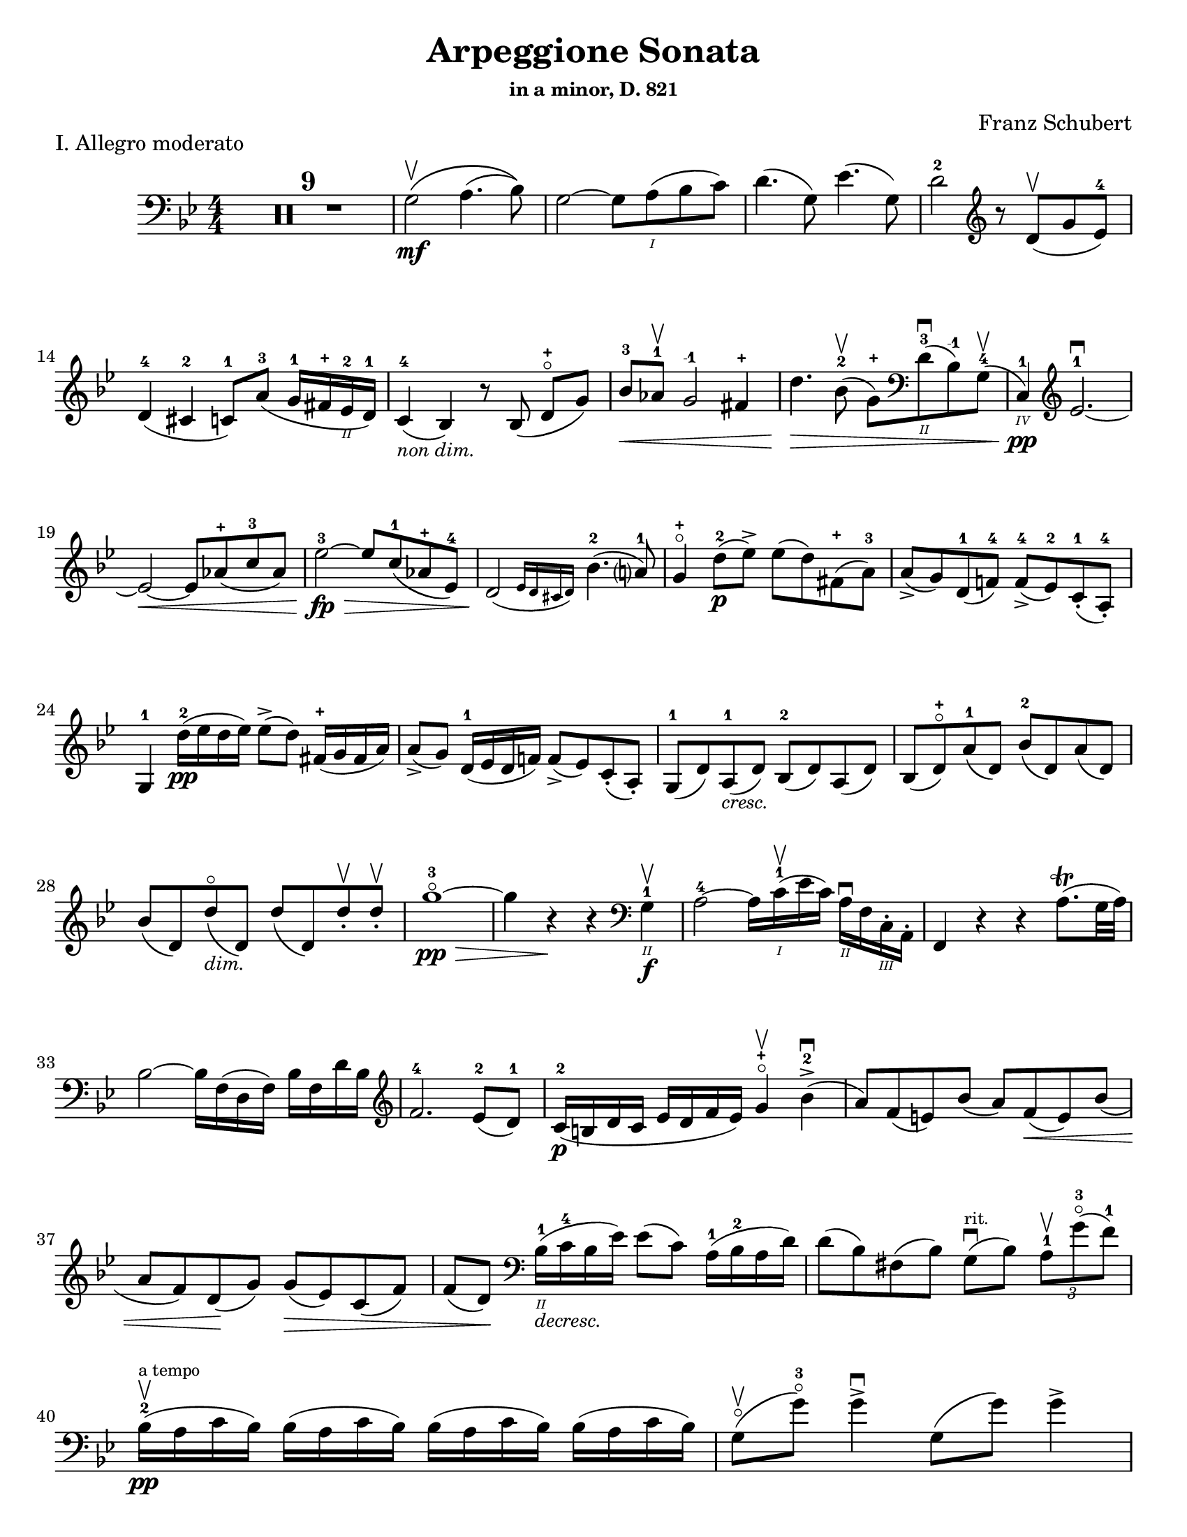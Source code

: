 \version "2.24.3"

% dynamics
crescM = \markup { \small \italic "cresc." }
dimM = \markup { \small \italic "dim." }
decrescM = \markup { \small \italic "decresc." }

rit = \markup { \small \italic "rit." }

% fingerings
plus = \finger \markup \fontsize #4 "+"
mplus = \finger \markup \fontsize #4 "-+"
mi = \finger "-1"
mii = \finger "-2"
miii = \finger "-3"
miv = \finger "-4"

% other


\header {
  title = "Arpeggione Sonata"
  subtitle = \markup { \small "in a minor, D. 821" }
  composer = "Franz Schubert"
  tagline = #f
}

\paper {
  #(set-paper-size "letter")
}

mvtI = \relative {
  \numericTimeSignature
  \time 4/4
  \key g \minor
  \clef bass
  %\tempo "Allegro moderato"
  \romanStringNumbers
  \set stringNumberOrientations = #'(down)
  \override Fingering.avoid-slur = #'outside

  \repeat volta 2 {
    \compressMMRests R1*9
    g2\mf\upbow \(a4. (bes8)\)
    | g2~ g8 a\1 (bes c)
    | d4. (g,8) ees'4. (g,8)
    | d'2-2 \clef treble r8 d8\upbow (g ees-4) \break

    % line 2

    | d4-4 (cis-2 c8-1) a'-3 (g16-1 fis-\plus ees\2-2 d-1)
    | c4-4_\markup { \small \italic "non dim." } (bes) r8 bes (d-\plus\flageolet [g])
    | bes8-3\< aes-1\upbow g2-\mi fis4-\plus
    | d'4.\> bes8-2\upbow (g-\plus) \clef bass d\2-3\downbow (bes-\mi) g-4\upbow (
    | c,4\4-1\pp) \clef treble ees'2.-1~\downbow \break

    % line 3

    | ees2~\< ees8 aes-\plus (c-3 aes)
    | ees'2-3~\fp\> ees8 c-1 (aes-\plus ees-4)
    | \afterGrace d2\! ({ ees16 d cis d) } bes'4.-2 (a?8-1)
    | g4-\plus\flageolet d'8-2\p (ees\accent) ees (d) fis,-\plus (a-3)
    | a8\accent (g) d-1 (f!-4) f-4\accent (ees-2) c-1-. (a-4-.) \break

    % line 4

    | g4-1 d''16-2\pp (ees d ees) ees8\accent (d) fis,16-\plus (g fis a)
    | a8\accent (g) d16-1 (ees d f!) f8\accent (ees) c-. (a-.)
    | g8-1 (d') a-1_\crescM (d) bes-2 (d) a (d)
    | bes8 (d-\plus\flageolet) a'-1 (d,) bes'-2 (d,) a' (d,) \break

    % line 5

    | bes'8 (d,) d'\flageolet_\dimM (d,) d' (d,) d'-.\upbow d-.\upbow
    | g1~\!-3\flageolet\pp\>
    | g4 r4\! r \clef bass g,,4\2-1\f\upbow
    | a2-4~ a16 c\1-1\upbow (ees c) a\2\downbow f c\3-. a-.
    | f4 r r a'8.\trill (g32 a) \break

    % line 6

    | bes2~ bes16 f (d f) bes f d' bes \clef treble
    | f'2.-4 ees8-2 (d-1)
    | c16-2\p (b d c ees d f ees) g4-\plus\flageolet\upbow bes-2\accent\downbow (
    | a8) f (e) bes' (a) f\< (e) bes' ( \break

    % line 7

    | a8 f) d \! (g) g\> (ees) c (f)
    | f8 (d) \! \clef bass bes16\2-1_\decrescM (c-4 bes ees) ees8 (c) a16-1 (bes-2 a d)
    | d8 (bes) fis (bes) g8\downbow^\markup { \tiny rit. } (bes) \tuplet 3/2 { a8-1\upbow g'-3\flageolet (f-1) }  \break

    % line 8

    | bes,16-2\upbow\pp^\markup { \tiny "a tempo" } (a c bes) \repeat unfold 3 { bes (a c bes) }
    | g8\flageolet\upbow(g'-3\flageolet) g4\accent\downbow g,8 (g') g4\accent \pageBreak

    % page 2 line 1

    | a,16\upbow (gis bes a) \repeat unfold 3 { a16 (gis bes a) }
    | f8\upbow (f') f4\accent f,8 (f') f4\accent
    | ees16-2\upbow (d-1 f-4 ees-1 g-3_\crescM f-1 ees-2 d-1) c-1\downbow (d ees c a) f\upbow (g ees \break

    % line 2

    | d16-.\parenthesize\upbow) f'-1\downbow\p (g-3 f) f,\3\plus-.\upbow f' (g f) d\2-\plus f-. (g f) d-3\flageolet-. f (g f)
    | ees16-2\upbow (d-1 f-4 ees-1 g-3_\crescM f-1 ees-2 d-1) c-1\downbow (d ees c a) f\upbow (g ees
    | d16-.) f'-1\downbow\p (g-3 f) f,\plus-.\upbow f' (g f) d-\plus f-. (g f) d-3\flageolet-. f (g f) \break

    % line 3

    | g,16\upbow (fis g a) bes (a bes d) \clef treble ees-2\upbow\< (d ees-1 fis-4 g-\plus a-1 bes-2 c-1)
    | des2.-2\f\> c8-3 (bes-1)
    | bes2\p \acciaccatura bes16 \once \slurDown \afterGrace a2-1~ ( \trill { g16 a }
    | bes8) bes,-1\< (c-4 d-1) f-4\> (ees-2) \tuplet 3/2 { d8 (ees c) } \! \break

    % line 4

    | \afterGrace bes2.\upbow ({ c16 bes a bes) } d8 (c)
    | bes16\pp\upbow (a) c-. bes-. \repeat unfold 3 { bes16 (a) c-. bes-. }
    | g8 (g') g4\accent g,8 (g') g4\accent \break

    % line 5

    | \repeat unfold 4 { a,16 (gis) bes-. a-. }
    | f8 (f'8) f4-4\accent f,8 (f'8) f4\accent
    | ees8\1-1\upbow (ees'-2) \breathe ees4\accent~\> 16 d-1 (c-\plus bes-2\!) a-1 (g-\plus f-4 ees-2) \break

    % line 6

    | d8-1 (d'-3) d4\accent~\> 16\! c-1 (bes-3 a-2) g-\plus (f-3 ees-1 d)
    | \clef bass c16 (bes a g f ees d c) des8-. bes-. g-. e-.
    | f16-.\p bes-3 bes-. d-. d-. f-. f-.\accent g-. f-. bes-. bes-. d\2-\plus-. d-. f-1-. f-.\accent g-3-. \break

    % line 7


    | \clef treble f16-. bes-.-2 bes-. d-.-\plus d-. f-.-1 f-. g-.-\plus bes4-1 des-2
    | f,,8\2-2-.\f g16-\plus-. (a-1-.) bes-2-. c-. d!-. ees-. f4.\accent (a,8)
    | bes4\upbow des,2-2\p\downbow c8-4 (bes-1)
    | bes2 \acciaccatura bes16 \afterGrace a2~ ( \trill { g16 a }
    | bes4\<) c8 (d f) ees\upbow \> ( \tuplet 3/2 { d8 ees c }) \! \break

    % line 8

    | \afterGrace bes2. ({ c16 bes a bes) } d8 (c)
    | bes4\downbow des'2\downbow\> c8 (bes)
    | bes2\! \acciaccatura bes16 \once \slurDown \afterGrace a2~ ( \trill { g16 a }
    | bes4)\< c8 (d g-3\flageolet\>) ees-2 (d-1 c-\plus)\!
    | g4~-\plus\flageolet (g16 a bes c) \afterGrace bes4 ( {c16 bes a bes) } d8.\downbow (c16) \break

    % line 9

    | bes4\upbow \clef bass <<a,\f f'^\markup { \small "pizz." } >> <<d bes>> <<a f'>>
    \alternative {
      \volta 1 {
        | <<bes, f'>> r4 <<fis,\fz a d>> r4
        | R1
      }
      \volta 2 {
        <<bes4 d>> r4 \clef treble <<d bes'\fz>> r4
      }
    }
  }
  | R1 \pageBreak

  % page 3 line 1

  | \clef bass r8 g,8\p^\markup { \small "pizz." } bes [ees] r8 aes, bes [d]
  | r8 g, bes [ees] g d, ees f
  | g8 g bes ees aes, aes c ees
  | r8 g, bes [ees] r ees, bes' [ees] \break

  % line 2

  | r8 f, c' [ees] r f, aes [d]
  | r8 g,,16\f\upbow (b\3 d\flageolet g\2-2 b\1-1 d-4) \clef treble g2~\downbow\>
  | g1~\p\upbow
  | g4 (f8-1\downbow ees-4) des-1\upbow (f g aes)
  | \afterGrace c,2 ( { d!16 c b c) } ees4.\upbow (d8) \break

  % line 3

  | d1~
  | d4\< d'2.-2\upbow
  | ees4\downbow\> (d8 c) bes-3 (aes-1 g-\plus\flageolet f-4)\!
  | f8 (ees f-1 g-3) g4.\>\upbow (b,8-1) \break

  % line 4

  | \clef bass c16\p (g) aes-. g-. \repeat unfold 3 { g (fis) aes-. g-. }
  | g8 (g'16) r g,8\flageolet (f'16) r g,8 (ees'16) r g,8 (d'16\2-1) r \break

  % line 5

  | \clef treble c16-1_\plus\2 (g'-\mii) aes-3-. g-1-. \repeat unfold 3 { g (fis) a-. g-. }
  | g8 (g,16) r f'!8 (g,16) r ees'8 (g,16) r d'8 (g,16) r
  | c16\2-1\mf (b-\plus) d-.-3 c-. c16 (b) d-. c-. aes'2-3\accent \break

  % line 6

  | bes,16\2-1\downbow (a-\plus) c-.-3 bes-. bes16 (a) c-. bes-. g'2\accent
  | \clef bass aes,16\2-2\downbow (g-1) bes-4-. aes-. aes16 (g) bes-. aes-. f'-4_\crescM ees-1 d c b\2 aes! g f
  | ees16\f\< c' e, c' f, c' g\flageolet c-4 aes-1 c-4 bes!-1 c-2 aes-4 c-2 g\flageolet c-2 \! \break

  % line 7

  | fis,8-1 r ees'2.~\fz\>
  | ees4\! ees2.~\p
  | ees4 ees2.~\accent\pp
  | ees1~ \tweak X-offset 6 \upbow
  | ees4 d8\downbow (ees) f\accent\upbow_\crescM (ees\! c aes) \break

  % line 8

  | aes8-2\downbow (g aes bes d\accent\flageolet) c-4\accent (aes-1 f\3-4)
  | ees16-1\mf (bes'\2-4) c-.-\miii bes-.-1 bes-1 (a!-\plus) c-.-3 bes-.-1 bes (a) c-. bes-. bes (a) c-.-2 bes-.-\mplus
  | \clef treble bes8-\plus\mf (bes'16-\miii) r bes,8-\plus (aes'16-3) r bes,8-\plus (g'16-3\flageolet) r bes,8-1 (f'16-4) r \pageBreak

  | % page 4 line 1

  | ees16-2\pp (bes) ces-. bes-. \repeat unfold 3 { bes (a) ces-. bes-. }
  | bes8 (bes'16) r bes,8 (aes'16) r bes,8-1 (ges'16-4) r bes,8 (f'16) r
  | ges1~
  | ges1\upbow (
  | g!1~\downbow_\crescM) \break

  % line 2

  | g1\!\upbow
  | \afterGrace a2-1\downbow ( { bes16 a g a) } bes4-2\upbow (g-\plus\flageolet)
  | d'2.-2\f ees8.-3 (d16)
  | d2. c16-1 (bes-\plus a\2-3 g-1)
  | d'2.\ff ees8. (d16)
  | d2. c16 (bes a g) \break

  % line 3

  | d'4 c16 (bes a g) d'4 c16 (bes a g)
  | d'1~-2\flageolet\fz\>
  | d1~ \tweak X-offset 4 \upbow
  | d2_\dimM\! \once \set fingeringOrientations = #'(left) <\parenthesize a' a,\harmonic-3 d,\harmonic\2-\plus>2\downbow
  | d,2\1-3\flageolet\upbow a2\2\flageolet
  | d,2\flageolet\upbow \clef bass a4.\downbow fis8
  | d1~\upbow \break

  % line 4

  | \tuplet 3/2 { d8 fis,-.\tweak Y-offset 4.5 \downbow (a-. } \tuplet 3/2 { c-.) ees!-. (fis-3 } \tuplet 3/2 { a-.) c-.\upbow (d-.\upbow) } ees4~-2\fp\downbow
  | ees1~
  | ees4 d-. cis8-. c\2-.\upbow^\markup { \small "rit." } (bes-. a-.)
  | g2-1\downbow^\markup { \small "a tempo" } a4.-2\upbow (bes8)
  | g2~ g8 a (bes c)
  | d4.\accent (g,8) ees'4.\accent (g,8) \break

  % line 5

  | d'2 r8 \clef treble d8 (g ees)
  | d4 (cis c8) a' (g16 fis ees d)
  | c4 (bes) r8 bes8 (d [g])
  | bes8\downbow\< (aes\upbow g2 fis4\upbow)
  | d'4.\> bes8\upbow (\clef bass g8 d bes g) \break

  % line 6

  | c,16\pp (ees aes c ees2.~ \tweak X-offset 6 \upbow
  | ees2~\< ees8) \clef treble aes\upbow c\downbow aes\upbow
  | ees'2~\fp\downbow\> ees8 c (aes ees)\!
  | \afterGrace d2\downbow ({ ees16 d cis d) } bes'4.\upbow (a8)
  | g4 d'8\p (ees) ees\accent (d) fis, (a) \break

  % line 7

  | a8\accent (g) d (f) f\accent (ees) c\2-4 (a-\miv)
  | g4-1 r r2
  | R1
  | r4 a'8-1\upbow (bes-2) bes\accent (a) cis, (e) \break

  % line 8

  | e8\accent (d) \clef bass a ([c]) c\accent (bes) g (e)
  | d4 r r2
  | R1 \pageBreak

  % page 5 line 1

  | r4 e'8-4\accent\downbow (a-1\flageolet_\crescM) f-4\accent\upbow (a-1\flageolet) e\accent (a)
  | f8\accent (a) r <<a,, cis' e\downbow>> r <<d f\downbow>> r <<a,, cis' e\downbow>>
  | r8 <<d f\downbow>> \clef treble a,-\plus\flageolet_\dimM\upbow ([a'-2\flageolet]) a, (a') a-.\pp\upbow~ a-.\upbow
  | d1~-2\flageolet
  | d4 r r \clef bass d,-1\upbow\f \break

  % line 2

  | ees?2~\downbow\> ees16\! ees (fis ees) c\2-4 a-4 fis-1 ees\3-4
  | d4-2 r r \acciaccatura g16 fis8.\trill\upbow (e32 fis)
  | g2~g16 \clef treble bes-2\< (d-1 bes) g'-\plus d bes'-2 g\flageolet d'2.-3\> c8-3 (bes-1) \break

  % line 3

  | aes16\p-1 (g-\plus\flageolet bes-3 aes-1 c-1 bes-\plus d-3 c-1) ees4-3\upbow g,-2\flageolet (
  | fis8\2-1) d'-3\flageolet (bes-\plus) g-2 (fis-1) d'-3\flageolet (bes) g (
  | fis8) d'-3\flageolet (b_\decrescM-3) gis-\plus (e-1) c'-3 (a-\mi) fis!-3 (
  | d-\plus\flageolet)^\markup { "ritard." } b' (g!-1\flageolet) e-3 (cis-\plus) a'-3\upbow (fis-\plus) d-1\flageolet\downbow \break

  % line 4

  | g16\1-1\pp\upbow^\markup { "a tempo" } (fis-\plus a-3 g) \repeat unfold 3 { g (fis a g) }
  | e8\2-\plus (e'16-3) r e4\accent\downbow e,8-1\flageolet (e'16-3) r e4\accent
  | fis,16\1-1 (eis-\plus g-2 fis) \repeat unfold 3 { fis (eis g fis) } \break

  % line 5

  | d8-2\flageolet (d'16)-3\flageolet r d4\accent d,8-\plus (d'16) r d4\accent
  | c16-1\downbow (b-\plus d-3 c-1 e-3 d-2 c-1 b-\plus) a-1\upbow (b-\mii c-3 a-\mi fis\2-3 d-\plus e-1 c\3-2)
  | \stemDown b16-.\p-\3\plus d'\1-1 (e-3 d-1) d,-.\3-\plus d'\1-1 (e-3 d-1) \stemNeutral g,-.\2-\plus d'\1-1 (e-3 d-1) b-.\2-3 d-1 (e-3 d-1) \break

  % line 6

  | c16\downbow_\crescM (b d c e d c b) a\upbow (b c a fis d e c)
  | \stemDown b16-.\p\upbow d' (e d)\downbow d,-. d' (e d) \stemNeutral g,-. d' (e d) b-. d (e d) \break

  % line 7

  | \clef bass e,,16\3-1\upbow_\crescM (fis-2 g-4\< fis g b\2 c b) \clef treble c\downbow (dis\1 e dis) e-1 (fis-4 g-\plus a-1)
  | bes2.-2\f\> a8-3 (g)\!
  | g2 \acciaccatura g32 \afterGrace fis2-1\trill ( { e16-\plus \(fis\) }
  | g8)\< \clef bass g, (a b-3 d\flageolet) c\downbow\> (\tuplet 3/2 { b8 c a}) \! \break

  % line 8

  | \afterGrace g2. ( { a16 g fis g)} b8. (a16)
  | g16\2-2\p\upbow (fis-1) a-.-4 g-. \repeat unfold 3  { g (fis) a-. g }
  | c,8 (e'16) r e4\accent e,8 (g'16) r g4\accent \pageBreak

  % page 6 line 1

  | \repeat unfold 4 { fis,16 (eis) g-. fis-. }
  | b,8\upbow (d') d4\accent d,8 (fis') fis4\accent
  | \clef treble c8\f\2-2 (c'16) r c4~\accent c16 b-3 (a-1 g-\plus\flageolet) fis\2-3 (e-1 d-3\2\flageolet c\3-2) \break

  % line 2

  | b8-1-\plus (b'16-3) r b4~\accent b16 a-1 (g-\plus fis-4) e-1 (d c b)
  | \clef bass a16 (g fis e d c b a) g8 g' e cis
  | d16-.\p g,-. g-. b-. b-. d-. d-.\accent e-. d-. g-.-2 g-. b\1-1-. b-. d-.-1 d-.\accent e-. \break

  % line 3

  | \clef treble d16_\crescM g-\plus\flageolet g b-3 b d-\plus d e-1 g4-3 bes!-3
  | d,,8-\plus\flageolet\f e16 (fis) g a b c d4.-3 (f,8)
  | g4-2 bes!2\> a8-2\p (g-1)
  | g2 \afterGrace fis2~-1\trill { e16-\plus fis }
  | g4\< (a8 b d-3\flageolet)\> c8-3 (\tuplet 3/2 { b8-2 c a}) \! \break

  %line 4

  | \afterGrace g2. ( { a16 g fis g)} b8.-3\upbow (a16)
  | g4-\plus\flageolet \clef bass bes,2\2-2\fp\downbow a8-4\> (g-1)\!
  | g2 \afterGrace fis2~-2\trill { \stemDown e16 fis } \stemNeutral
  | g4\< (a8 b e\>) c (b a)\!
  | e4~\downbow (16 fis g a) \afterGrace g4 ({ a16 g fis g)} b8.\downbow (a16) \break

  % line 5

  | g4 r r \clef treble d''8.-2\p\upbow (ees!16)
  | ees4 (d) r fis,8.-1\upbow (a16-3)
  | a4 (g) r d8.-1\upbow\< (f!16-4)
  | f2~\> 8 (ees-1 c-1 a\2-4) \!
  | g2 r4 d'16-1\pp\upbow (ees d ees) \break

  % line 6

  | ees4 (d) r \clef bass fis,16-1\upbow (g fis a) a4-4 (g) r d16\flageolet\upbow\< (ees d f!)
  | f2~\> 8 ees (c a) \!
  | g2 r2
  | R1
  | r2 a'4_\dimM\upbow (d8-3\flageolet) r \break

  % line 7

  | bes4 (d8) r a4 (d8) r
  | g,,2~-1\f\>\downbow \tuplet 3/2 { 8 \once \override Fingering.extra-offset = #'(0.0 . 1.8) bes-2 (d-1} \tuplet 3/2 { g-1 bes-2 d-1) } \!
  | \clef treble g2-3\flageolet\downbow_\decrescM bes4-2\upbow (d-\plus\flageolet) \break

  % line 8

  | g1~-3\p\flageolet
  | g1~_\decrescM
  | g4 r\f \clef bass <<\acciaccatura <<d,,8-0 a'-2>> d4-2_\flageolet fis-1>> r
  | <<\acciaccatura <<g,8-0 d'-3>> bes4_1 g'-4\flageolet>> r r2 \fine
}

mvtII = \relative {
  \numericTimeSignature
  \time 3/4
  \key d \major
  \clef treble
  \romanStringNumbers
  \set stringNumberOrientations = #'(down)
  \override Fingering.avoid-slur = #'outside
  \compressMMRests R2.*3
  | a4\p d e
  | fis2.
  | a4 fis (d)
  | e2 ( \grace { d16 cis b )} a4
  | a4 d e
  | fis2.\< \break

  % line 2

  | ais4\> (b8) g (fis e) \!
  | d2.
  | e4-. e4-. e4-.
  | \tuplet 3/2 { e8 (f g) } f2
  | g4\< (a) c8\> (bes) \!
  | a2.
  | e4-.\pp (e4-. e4-.)
  | \tuplet 3/2 { e8 (f g) } f2 \break

  % line 3

  | f8 (bes) f4 g
  | a4. g8 ( \tuplet 3/2 { e) cis (b) }
  | a4\mf d e
  | f2.
  | a4 f (d)
  | e2 ( \grace { d16 cis b )} a4
  | a4\p (d\tenuto e\tenuto)
  | fis2._\crescM \break
  | fis2.
  | fis4.\f\> gis8 (ais b) \!
  | ais8 ( \once \override TupletBracket.bracket-visibility = ##f \tuplet 3/2 { gis16 e cis) } b4\p (cis)
  | d2.
  | fis2.
  | fis2\< a8 (d)
  | cis16\> (b g e) a4. (cis,8) \!
  | d2. \break

  % line 4

  | \clef bass f,4\p (g a)
  | bes4..\accent (a16 g4_\crescM)
  | bes4..\accent (a16 g4)
  | b2.~\fp\>
  | b4 \! a (gis
  | a8) d, (fis a) \tuplet 3/2 { d\> (e fis) } \!
  | fis8.\> (e16) \! d4 (cis)
  | d2. \break

  % line 5

  | f,4\p (g a)
  | g4.._\crescM (a16 bes4)
  | a4.. (g16 f4)
  | d'2.~\fp\>
  | d4 e-. (f-.) \!
  | a,,8\< (d) fis! (a) \clef treble \tuplet 3/2 { d fis! (a)}
  | a8.\> (g16) \afterGrace fis4 ( { g32 fis e fis) } g8. (e16) \! \break

  % line 6

  | d2.~
  | d2.
  | ees2.
  | bes'2.~
  | bes2.~
  | bes4 a8 (g16) r f8 (ees16) r
  | d2.
  | a2.
  | \clef bass d,2.~\pp
  | d2. \pageBreak

  % page 8 line 1

  | ees2.
  | bes'2.~
  | bes2.~
  | bes2.~
  | bes2.~
  | bes4 a8 (g16) r e8 (bes16) r
  | a2.~
  | \afterGrace a4 ({ bes32 a gis a) } bes4. (a8) \break

  % line2

  | d2.~
  | d8 fis, (a d fis a)
  | \clef treble d8 (cis e d) g (fis
  | b) a (e' d) cis (c)
  | a8-.^\rit (fis-.) ees-. d-. \tuplet 3/2 { cis!8 (c a_\markup { \tiny \italic "attacca" }) }
  \bar "||" \clef bass \time 2/4 s

}

mvtIII = \relative {
  \numericTimeSignature
  \time 2/4
  \key g \major
  \clef bass
  \romanStringNumbers
  \set stringNumberOrientations = #'(down)
  \override Fingering.avoid-slur = #'outside
  g4.\accent\p (a8)
  | b4.\accent (g8)
  | a4.\accent (d8)
  | d4.\accent (b8)
  | e4.\accent (cis8)
  | d4.\accent (b8)
  | a8 [(g a \acciaccatura c8 b)]
  | a4. (d,8)
  | g4.\accent (a8) \break

  % line 4

  | b4.\accent (g8)
  | a4.\accent (d8)
  | d4.\accent (b8)
  | g'4._\crescM (f8)
  | g4.\> (f8)
  | e8\pp (dis e \acciaccatura g8 fis)
  | e2
  \repeat volta 2 {
    | f4. (gis,8)
    | f4.\< a,16 (c
    | e8\> [d bes g]) \! \break

    % line 5
    | a2
    | \clef treble a''4. (c,8)
    | a'4.\< (c,8)
    | a'8\> ([fis e fis]) \!
    | d2
    | e4.\accent (b16 f')
    | e4.\accent (c8)
    | d4.\accent (a16 e')
    | e4.\accent (b'8)
    | g4.\< (d'8) \break

    % line 6

    | \clef bass g,,4.\> (e'8)
    | a,2~\p
    | a8 [b (c a)]
    | g4. (a8)
    | b4. (g8)
    | a4. (d8)
    | d4. (b8)
    | g'4.\< (bis,8)
    | g'4.\! b,16\> (d
    | f8 [e c a]) \! \break

    % line 7

    | g2
  }
  | a8\p [(g a \acciaccatura c8 b)]
  | a4. (g8)
  | a8 [(g a \acciaccatura c8 b)]
  | g4. (b8)
  | a8\pp [(g a \acciaccatura c8 b)] \break

  % line 8

  | a4. (g8)
  | a8\pp [(g a \acciaccatura c8 b)]
  | g2~
  | g2~
  | g2
  | g'8\fz r r4 \pageBreak

  % page 9 line 1

  | r4 r8 g,8
  \bar "||" \key c \minor c16\mf (g) c-. ees-. c16 (g) c-. ees-.
  | c16 (g) c-. ees-. c16 (g) c-. ees-.
  | d16 (g,) d' (g) g-. g-. g-. g-.
  | g4.\accent ees8
  | c16 (g) c-. ees-. c16 (g) c-. ees-. \break

  % line 2

  | c16 (g) c-. ees-. c16 (g) c-. ees-.
  | \clef treble ees16 (d) d-. d-. d-. d-. fis-. a-.
  | g4. d'8 ( \>
  | cis16 d c d bes c a bes) \!
  | g4 (g'8) d\pp (
  | cis16) d-. c-. d-. bes-. c-. a-. bes-. \break

  % line 3

  | g4.\< \clef bass g,8\>
  | c16\mf (g) c-. ees-. c16 (g) c-. ees-.
  | c16 (g) c-. ees-. c16 (g) c-. ees-.
  | d16 (g,) d' (g) g-. g-. g-. g-.
  | g4.\accent ees8
  | c16 (g) c-. ees-. c16 (g) c-. ees-. \break

  % line 4

  | c16 (g) c-. ees-. c16 (g) c-. ees-.
  | ees8\p [(bes\<) g bes]
  | \clef treble ees8\> [(g) c8. (bes16)] \!
  | aes8 [(f) c d]
  | ees4. (bes8)
  | a16 (bes) d-. f-. aes (bes) c-. bes
  | bes4. g8 \break

  % line 5

  | aes!16 (f) d-. bes-. \clef bass a (bes) f-. aes-.
  | g4. bes8
  | \clef treble a16 (bes) d-. f-. aes (bes) c-. bes-.
  | bes4. g8
  | aes!16 (f) d-. bes-. \clef bass a (bes) f-. g-.
  | ees4. g8 (
  | f'4.\accent) g,8 ( \break

  % line 6

  | ees'4.\accent) g,8 (
  | d'8) \clef treble g16 (aes g8) g-.
  | d'8\accent [(g,) g-. g-.]
  | f4.\accent g,8 (
  | ees'4.) g,8 (
  | d'8) \clef bass g,16 ([aes] g8) g-.
  | d8\accent (g) g-. g-.
  | g16 (d) g_\crescM-. a-. b (g) b-. c-. \break

  % line 7

  | d16-.\< g,-. d'-. ees-. \clef treble f-.\> g-. a-. b-.
  | c16\p (g,) c-. ees-. c (g) c-. ees-.
  | c16 (g) c-. ees-. c (g) c-. ees-.
  | d (g,) d' (g) g-. g-. g-. g-.
  | g4.\> ees8 \! \break

  % line 8

  | \repeat unfold 2 { c16 (g) c-. ees-. c (g) c-. ees-. }
  | aes16 (g) g-. g-. aes (g) b-. d-.
  | c4. g8 (
  | fis16\> g f g ees f d ees) \!
  | c4 (c'8) g ( \pageBreak

  % page 10 line 1

  | fis16\pp) g-. f-. g-. ees-. f-. d-. ees-.
  | c4. g8 (
  | f'4.\accent) g,8 (
  | ees'4.\accent) g,8 (
  | d'8) g16 ([aes] g8) g-.
  | d'8\accent [(g,) g-. g-.]
  | f4.\accent g,8 (
  | ees'4.) g,8 ( \break

  % line 2

  | d'8) \clef bass g,16 (aes g8) g-.
  | d8\accent [(g) g-. g-.]
  | c4.\accent\pp d,8 (
  | bes'4.\accent) d,8 (
  | a'8) \clef treble d16 ([ees] d8) d-.
  | a'8\accent [(d,) d-. d-.]
  | c'4.\accent d,8 (
  | b'4.\accent) d,8 (
  | a'2)~ \break

  % line 3

  | \afterGrace a4 ({ bes32 a g a) } bes8 (g)
  | fis8 [(a) a-. a-.]
  | a8-. [a-. a-. a-.]
  | a2~
  | a8 g'^\markup { \tiny \italic "rit." } e cis
  | d2~
  | d4. d,8 (
  | c'4.)^\markup { \tiny \italic "a tempo" } d,8 (
  | bes'4.) d,8 (
  | a'4) \clef bass d,,4~ \break

  % line 4

  | d4. d8 (
  | c'4.) d,8 (
  | bes'4.) d,8 (
  | a'2~
  | a8) [bes8-. (a-. fis-.)]
  | d8-.^\markup { \tiny \italic "rit." } [(e-.) fis-. g-.]
  | a8-. [(aes-.) b-. (d-.)]
  \bar "||" \key g \major g,4.\p\accent^\markup { \tiny \italic "a tempo" } (a8)
  | b4.\accent (g8)
  | a4.\accent (d8) \break

  % line 5

  | d4.\accent (b8)
  | e4.\accent (cis8)
  | d4.\accent (b8)
  | a8 [(g a \acciaccatura c8 b)]
  | a4. (d,8)
  | g4.\accent (a8)
  | b4.\accent (g8)
  | a4.\accent (d8)
  | d4.\accent (b8)
  | \clef treble g'4._\crescM (f8) \break

  % line 6

  | g4.\> (f8)
  | e\pp [(fis e \acciaccatura g fis)]
  | e2
  | f4. (gis,8)
  | f'4.\< a,16 (c\!
  | e8\> [d bes g)] \!
  | a2
  | a'4. (c,!8)
  | a'4.\< (cis,8)
  | a'8\> ([fis] e g16 fis) \! \break

  % line 7

  | d2
  | e4.\accent (b16 f')
  | e4.\accent (c'8)
  | d,4.\accent (a16 e')
  | d4.\accent (b'8)
  | g4.\< (d8)
  | g,4.\> (e'8) \!
  | a,2~ (
  | a8 [b c a])
  | g4.\p (a8)
  | b4. (g8) \break

  % line 8

  | a4. (d8)
  | d4. (b8)
  | g'4. (bes,8)
  | g'4.\< (b,16 d)
  | fis4~\> (fis16 e c a) \!
  | \clef bass g2
  | a8\p [(g a \acciaccatura c b)]
  | a4. (g8) \break

  % line 9

  | a8 [(g a \acciaccatura c b)]
  | g4. (\clef treble b'8)
  | a8\pp [(g a \acciaccatura c b)]
  | a4. (g8)
  | a8\pp [(g a \acciaccatura c b)]
  | g2~
  | g2~
  | g2
  | g'8\fz r r4 \pageBreak

  % page 11 line 1 (in Sankey, this is mm 283, top of page 6)

  | r4 r8 fis,16\p (g)
  | a8.\accent (fis16) d (a d fis)
  | a4.\accent fis16 (d)
  | a8\pp [(e') a, (g')]
  | fis4. fis16 (g)
  | a8.\accent (fis16) d (a d fis)
  | a8\accent (d4) fis8
  | \clef bass a,,8.\pp (b16 a) g' (fis e)
  | d4~ 16 (a' fis d) \break

  % line 2

  | cis16 (e) b (e) a, (e') g, (e')
  | fis,8 (a~16 a' fis d)
  | cis16 (e) b (e) a, (e') g, (e')
  | fis,8 (a8.) \clef treble a'16 (fis d)
  | b8 (d'8.) \clef bass d,16 (b g
  | e8) g'8. \clef treble  g16 (e cis
  | e8) cis'8. \clef bass cis,16 (a fis \break

  % line 3

  | d8) \clef bass fis'8. fis16 (d b
  | g8) \clef treble b'4.~_\crescM
  | b8 aes\> (b cis)
  | ais2\pp~
  | ais (
  | a2)~
  | a8 [a_\crescM (b cis]
  | d8) [fis,\< (g a]
  | b8) [d, e (fis)]
  | g2~ (\f\>
  | g2~
  | g4\p f) \break

  % line 4

  | \afterGrace e4 ({ f32 e d e) } bes'8 (a)
  | \repeat volta 2 {
    \clef bass d,8.\accent\p (a16) fis (a d fis)
    | d8.\accent (a16) fis (a d fis)
    | fis8\< (e16) r fis8 (e16) r \!
    | fis8 (e16) r \acciaccatura e8 g8\fp\accent (cis,16) r
    | d8.\accent (a16) fis (a d fis)
    | d8.\accent (a16) fis (a d e) \break

    % line 5

    | fis8 (e16) r fis8 (e16) r
    | fis8 (e16) r \acciaccatura e8 g8\accent (cis,16) r
    | \clef treble d16 (fis) e-. d-.
  }

}

\book {
  \score {
    \header {
      piece = "I. Allegro moderato"
    }
    \mvtI
  }

  \pageBreak

  \score {
    \header {
      piece = "II. Adagio"
    }
    \mvtII
  }

  \score {
    \header {
      piece = "III. Allegretto"
    }
    \mvtIII
  }

}
